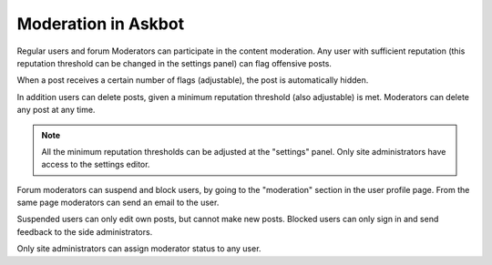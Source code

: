 ====================
Moderation in Askbot
====================

Regular users and forum Moderators can participate
in the content moderation. Any user with sufficient reputation
(this reputation threshold can be changed in the settings panel)
can flag offensive posts.

When a post receives a certain number of flags (adjustable),
the post is automatically hidden.

In addition users can delete posts, given a minimum reputation
threshold (also adjustable) is met.
Moderators can delete any post at any time.

.. note::
    All the minimum reputation thresholds can be adjusted
    at the "settings" panel. Only site administrators have
    access to the settings editor.

Forum moderators can suspend and block users, by going to
the "moderation" section in the user profile page.
From the same page moderators can send an email to the user.

Suspended users can only edit own posts, but cannot make new posts.
Blocked users can only sign in and send feedback to
the side administrators.

Only site administrators can assign moderator status to any user.
